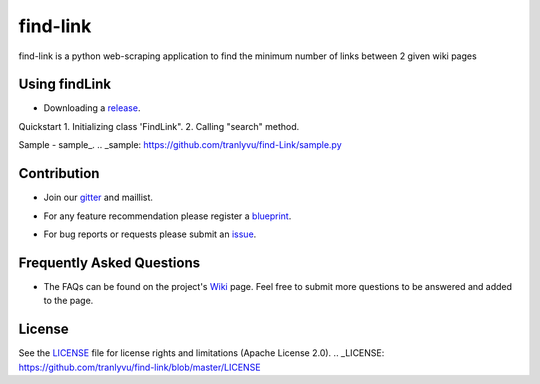 ========
find-link
========
find-link is a python web-scraping application to find the minimum number of links between 2 given wiki pages

.. image:: https://travis-ci.org/tranlyvu/find-link.svg?branch=master
    :target: https://travis-ci.org/tranlyvu/find-link

Using findLink
===============
-  Downloading a release_.
.. _release: https://github.com/tranlyvu/find-link

Quickstart
1.	Initializing class 'FindLink".
2.	Calling "search" method.
	
Sample
-  sample_.
.. _sample: https://github.com/tranlyvu/find-Link/sample.py
	
Contribution
============
-  Join our gitter_ and maillist.
.. _gitter: https://gitter.im/find-link
-  For any feature recommendation please register a blueprint_.
.. _blueprint: https://blueprints.launchpad.net/findlink
-  For bug reports or requests please submit an issue_.
.. _issue: https://github.com/tranlyvu/find-link/issues

Frequently Asked Questions
==========================
-  The FAQs can be found on the project's Wiki_ page. Feel free to submit more questions to be answered and added to the page.
.. _Wiki: https://github.com/tranlyvu/find-link/wiki

License
=======
See the LICENSE_ file for license rights and limitations (Apache License 2.0).
.. _LICENSE: https://github.com/tranlyvu/find-link/blob/master/LICENSE
